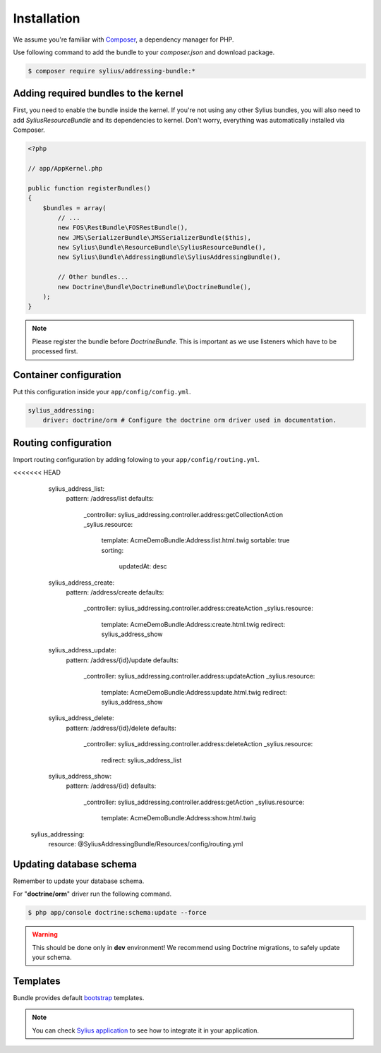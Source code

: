Installation
============

We assume you're familiar with `Composer <http://packagist.org>`_, a dependency manager for PHP.

Use following command to add the bundle to your `composer.json` and download package.

.. code-block:: bash

    $ composer require sylius/addressing-bundle:*

Adding required bundles to the kernel
-------------------------------------

First, you need to enable the bundle inside the kernel.
If you're not using any other Sylius bundles, you will also need to add `SyliusResourceBundle` and its dependencies to kernel.
Don't worry, everything was automatically installed via Composer.

.. code-block:: php

    <?php

    // app/AppKernel.php

    public function registerBundles()
    {
        $bundles = array(
            // ...
            new FOS\RestBundle\FOSRestBundle(),
            new JMS\SerializerBundle\JMSSerializerBundle($this),
            new Sylius\Bundle\ResourceBundle\SyliusResourceBundle(),
            new Sylius\Bundle\AddressingBundle\SyliusAddressingBundle(),

            // Other bundles...
            new Doctrine\Bundle\DoctrineBundle\DoctrineBundle(),
        );
    }

.. note::

    Please register the bundle before *DoctrineBundle*. This is important as we use listeners which have to be processed first.

Container configuration
-----------------------

Put this configuration inside your ``app/config/config.yml``.

.. code-block:: yaml

    sylius_addressing:
        driver: doctrine/orm # Configure the doctrine orm driver used in documentation.

Routing configuration
---------------------

Import routing configuration by adding folowing to your ``app/config/routing.yml``.

.. code-block:: yaml

<<<<<<< HEAD
	sylius_address_list:
	    pattern: /address/list
	    defaults:
	        _controller: sylius_addressing.controller.address:getCollectionAction
	        _sylius.resource:
	            template: AcmeDemoBundle:Address:list.html.twig
	            sortable: true
	            sorting:
	                updatedAt: desc

	sylius_address_create:
	    pattern: /address/create
	    defaults:
	        _controller: sylius_addressing.controller.address:createAction
	        _sylius.resource:
	            template: AcmeDemoBundle:Address:create.html.twig
	            redirect: sylius_address_show

	sylius_address_update:
	    pattern: /address/{id}/update
	    defaults:
	        _controller: sylius_addressing.controller.address:updateAction
	        _sylius.resource:
	            template: AcmeDemoBundle:Address:update.html.twig
	            redirect: sylius_address_show

	sylius_address_delete:
	    pattern: /address/{id}/delete
	    defaults:
	        _controller: sylius_addressing.controller.address:deleteAction
	        _sylius.resource:
	            redirect: sylius_address_list

	sylius_address_show:
	    pattern: /address/{id}
	    defaults:
	        _controller: sylius_addressing.controller.address:getAction
	        _sylius.resource:
	            template: AcmeDemoBundle:Address:show.html.twig

    sylius_addressing:
        resource: @SyliusAddressingBundle/Resources/config/routing.yml

Updating database schema
------------------------

Remember to update your database schema.

For "**doctrine/orm**" driver run the following command.

.. code-block:: bash

    $ php app/console doctrine:schema:update --force

.. warning::

    This should be done only in **dev** environment! We recommend using Doctrine migrations, to safely update your schema.

Templates
---------

Bundle provides default `bootstrap <http://twitter.github.com/bootstrap/>`_ templates.

.. note::

    You can check `Sylius application <http://github.com/Sylius/Sylius>`_ to see how to integrate it in your application.
